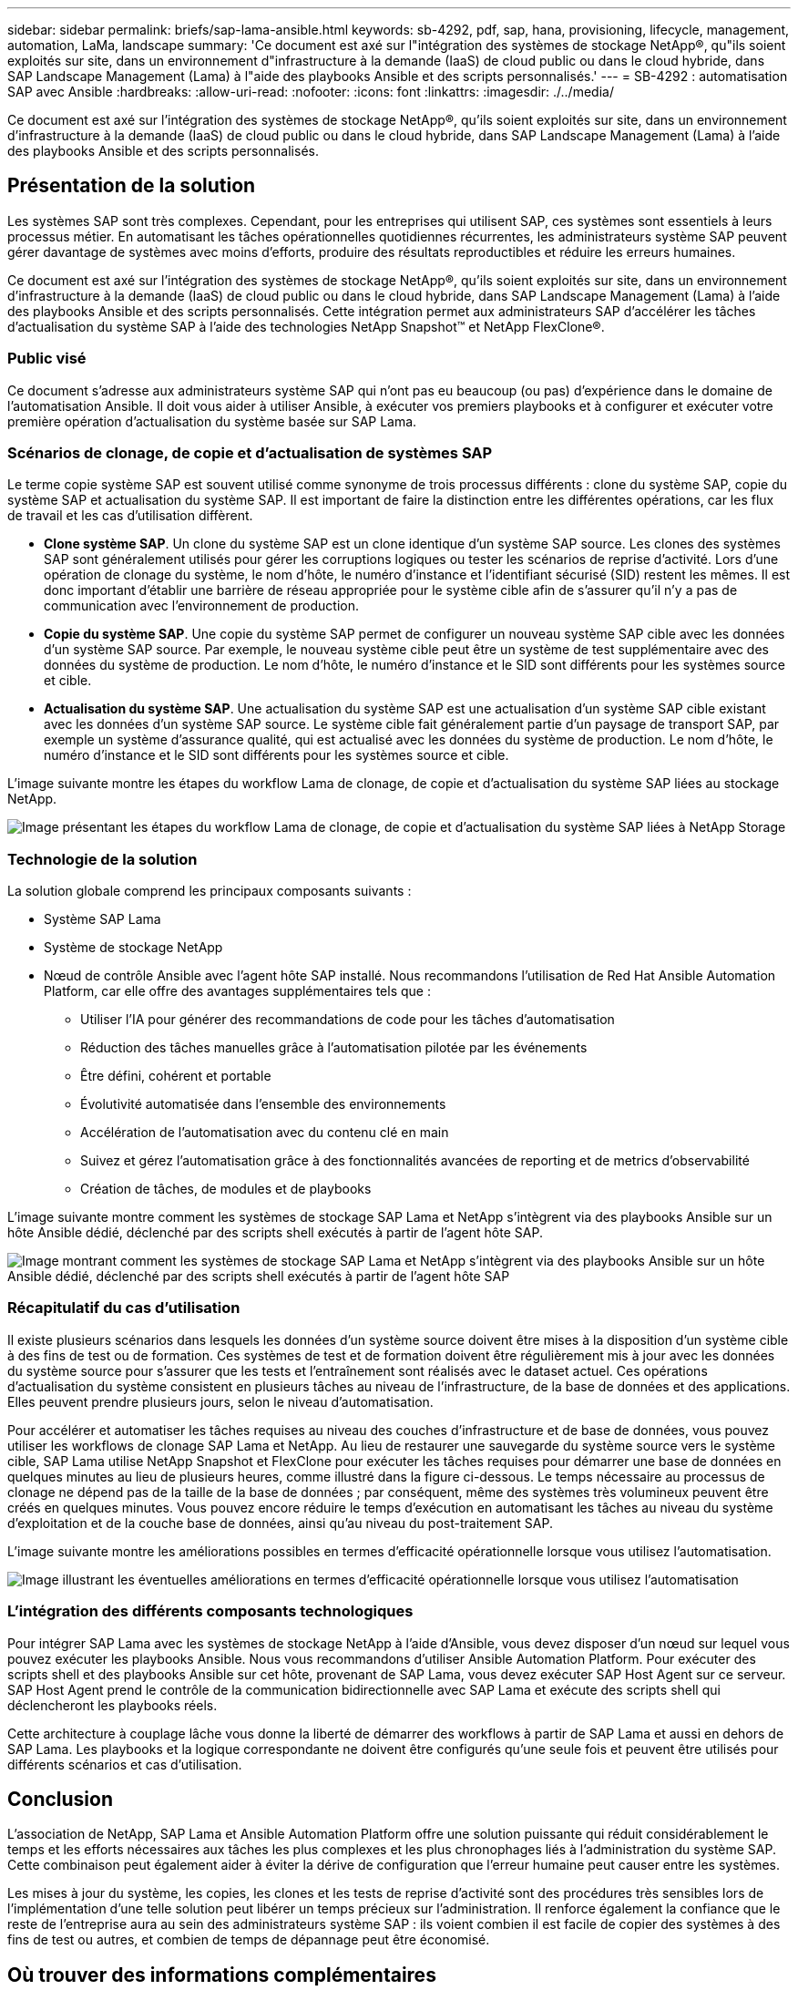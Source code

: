 ---
sidebar: sidebar 
permalink: briefs/sap-lama-ansible.html 
keywords: sb-4292, pdf, sap, hana, provisioning, lifecycle, management, automation, LaMa, landscape 
summary: 'Ce document est axé sur l"intégration des systèmes de stockage NetApp®, qu"ils soient exploités sur site, dans un environnement d"infrastructure à la demande (IaaS) de cloud public ou dans le cloud hybride, dans SAP Landscape Management (Lama) à l"aide des playbooks Ansible et des scripts personnalisés.' 
---
= SB-4292 : automatisation SAP avec Ansible
:hardbreaks:
:allow-uri-read: 
:nofooter: 
:icons: font
:linkattrs: 
:imagesdir: ./../media/


[role="lead"]
Ce document est axé sur l'intégration des systèmes de stockage NetApp®, qu'ils soient exploités sur site, dans un environnement d'infrastructure à la demande (IaaS) de cloud public ou dans le cloud hybride, dans SAP Landscape Management (Lama) à l'aide des playbooks Ansible et des scripts personnalisés.



== Présentation de la solution

Les systèmes SAP sont très complexes. Cependant, pour les entreprises qui utilisent SAP, ces systèmes sont essentiels à leurs processus métier. En automatisant les tâches opérationnelles quotidiennes récurrentes, les administrateurs système SAP peuvent gérer davantage de systèmes avec moins d'efforts, produire des résultats reproductibles et réduire les erreurs humaines.

Ce document est axé sur l'intégration des systèmes de stockage NetApp®, qu'ils soient exploités sur site, dans un environnement d'infrastructure à la demande (IaaS) de cloud public ou dans le cloud hybride, dans SAP Landscape Management (Lama) à l'aide des playbooks Ansible et des scripts personnalisés. Cette intégration permet aux administrateurs SAP d'accélérer les tâches d'actualisation du système SAP à l'aide des technologies NetApp Snapshot™ et NetApp FlexClone®.



=== Public visé

Ce document s'adresse aux administrateurs système SAP qui n'ont pas eu beaucoup (ou pas) d'expérience dans le domaine de l'automatisation Ansible. Il doit vous aider à utiliser Ansible, à exécuter vos premiers playbooks et à configurer et exécuter votre première opération d'actualisation du système basée sur SAP Lama.



=== Scénarios de clonage, de copie et d'actualisation de systèmes SAP

Le terme copie système SAP est souvent utilisé comme synonyme de trois processus différents : clone du système SAP, copie du système SAP et actualisation du système SAP. Il est important de faire la distinction entre les différentes opérations, car les flux de travail et les cas d'utilisation diffèrent.

* *Clone système SAP*. Un clone du système SAP est un clone identique d'un système SAP source. Les clones des systèmes SAP sont généralement utilisés pour gérer les corruptions logiques ou tester les scénarios de reprise d'activité. Lors d'une opération de clonage du système, le nom d'hôte, le numéro d'instance et l'identifiant sécurisé (SID) restent les mêmes. Il est donc important d'établir une barrière de réseau appropriée pour le système cible afin de s'assurer qu'il n'y a pas de communication avec l'environnement de production.
* *Copie du système SAP*. Une copie du système SAP permet de configurer un nouveau système SAP cible avec les données d'un système SAP source. Par exemple, le nouveau système cible peut être un système de test supplémentaire avec des données du système de production. Le nom d'hôte, le numéro d'instance et le SID sont différents pour les systèmes source et cible.
* *Actualisation du système SAP*. Une actualisation du système SAP est une actualisation d'un système SAP cible existant avec les données d'un système SAP source. Le système cible fait généralement partie d'un paysage de transport SAP, par exemple un système d'assurance qualité, qui est actualisé avec les données du système de production. Le nom d'hôte, le numéro d'instance et le SID sont différents pour les systèmes source et cible.


L'image suivante montre les étapes du workflow Lama de clonage, de copie et d'actualisation du système SAP liées au stockage NetApp.

image:sap-lama-image1.png["Image présentant les étapes du workflow Lama de clonage, de copie et d'actualisation du système SAP liées à NetApp Storage"]



=== Technologie de la solution

La solution globale comprend les principaux composants suivants :

* Système SAP Lama
* Système de stockage NetApp
* Nœud de contrôle Ansible avec l'agent hôte SAP installé. Nous recommandons l'utilisation de Red Hat Ansible Automation Platform, car elle offre des avantages supplémentaires tels que :
+
** Utiliser l'IA pour générer des recommandations de code pour les tâches d'automatisation
** Réduction des tâches manuelles grâce à l'automatisation pilotée par les événements
** Être défini, cohérent et portable
** Évolutivité automatisée dans l'ensemble des environnements
** Accélération de l'automatisation avec du contenu clé en main
** Suivez et gérez l'automatisation grâce à des fonctionnalités avancées de reporting et de metrics d'observabilité
** Création de tâches, de modules et de playbooks




L'image suivante montre comment les systèmes de stockage SAP Lama et NetApp s'intègrent via des playbooks Ansible sur un hôte Ansible dédié, déclenché par des scripts shell exécutés à partir de l'agent hôte SAP.

image:sap-lama-image2.png["Image montrant comment les systèmes de stockage SAP Lama et NetApp s'intègrent via des playbooks Ansible sur un hôte Ansible dédié, déclenché par des scripts shell exécutés à partir de l'agent hôte SAP"]



=== Récapitulatif du cas d'utilisation

Il existe plusieurs scénarios dans lesquels les données d'un système source doivent être mises à la disposition d'un système cible à des fins de test ou de formation. Ces systèmes de test et de formation doivent être régulièrement mis à jour avec les données du système source pour s'assurer que les tests et l'entraînement sont réalisés avec le dataset actuel. Ces opérations d'actualisation du système consistent en plusieurs tâches au niveau de l'infrastructure, de la base de données et des applications. Elles peuvent prendre plusieurs jours, selon le niveau d'automatisation.

Pour accélérer et automatiser les tâches requises au niveau des couches d'infrastructure et de base de données, vous pouvez utiliser les workflows de clonage SAP Lama et NetApp. Au lieu de restaurer une sauvegarde du système source vers le système cible, SAP Lama utilise NetApp Snapshot et FlexClone pour exécuter les tâches requises pour démarrer une base de données en quelques minutes au lieu de plusieurs heures, comme illustré dans la figure ci-dessous. Le temps nécessaire au processus de clonage ne dépend pas de la taille de la base de données ; par conséquent, même des systèmes très volumineux peuvent être créés en quelques minutes. Vous pouvez encore réduire le temps d'exécution en automatisant les tâches au niveau du système d'exploitation et de la couche base de données, ainsi qu'au niveau du post-traitement SAP.

L'image suivante montre les améliorations possibles en termes d'efficacité opérationnelle lorsque vous utilisez l'automatisation.

image:sap-lama-image3.png["Image illustrant les éventuelles améliorations en termes d'efficacité opérationnelle lorsque vous utilisez l'automatisation"]



=== L'intégration des différents composants technologiques

Pour intégrer SAP Lama avec les systèmes de stockage NetApp à l'aide d'Ansible, vous devez disposer d'un nœud sur lequel vous pouvez exécuter les playbooks Ansible. Nous vous recommandons d'utiliser Ansible Automation Platform. Pour exécuter des scripts shell et des playbooks Ansible sur cet hôte, provenant de SAP Lama, vous devez exécuter SAP Host Agent sur ce serveur. SAP Host Agent prend le contrôle de la communication bidirectionnelle avec SAP Lama et exécute des scripts shell qui déclencheront les playbooks réels.

Cette architecture à couplage lâche vous donne la liberté de démarrer des workflows à partir de SAP Lama et aussi en dehors de SAP Lama. Les playbooks et la logique correspondante ne doivent être configurés qu'une seule fois et peuvent être utilisés pour différents scénarios et cas d'utilisation.



== Conclusion

L'association de NetApp, SAP Lama et Ansible Automation Platform offre une solution puissante qui réduit considérablement le temps et les efforts nécessaires aux tâches les plus complexes et les plus chronophages liés à l'administration du système SAP. Cette combinaison peut également aider à éviter la dérive de configuration que l'erreur humaine peut causer entre les systèmes.

Les mises à jour du système, les copies, les clones et les tests de reprise d'activité sont des procédures très sensibles lors de l'implémentation d'une telle solution peut libérer un temps précieux sur l'administration. Il renforce également la confiance que le reste de l'entreprise aura au sein des administrateurs système SAP : ils voient combien il est facile de copier des systèmes à des fins de test ou autres, et combien de temps de dépannage peut être économisé.



== Où trouver des informations complémentaires

Pour en savoir plus sur les informations données dans ce livre blanc, consultez ces documents et sites web :

* link:https://github.com/sap-linuxlab/demo.netapp_ontap/blob/main/netapp_ontap.md["Automatisation des opérations quotidiennes 1 et 2 à l'aide des playbooks Ansible pour NetApp ONTAP®"]
* link:https://netapp.io/2018/10/08/getting-started-with-netapp-and-ansible-install-ansible/["Documentation Ansible propre à NetApp"]
* link:https://docs.ansible.com/ansible/latest/collections/netapp/ontap/index.html["Modules NetApp ONTAP Ansible et documentation complète"]
* link:https://www.redhat.com/en/technologies/management/ansible/features["Red Hat Ansible Automation Platform"]




== Historique des versions

[cols="25,25,50"]
|===
| Version | Date | Mettre à jour le résumé 


| Version 0.1 | 03.2023 | 1er projet. 


| Version 0.2 | 01.2024 | Révision et quelques corrections mineures 


| Version 0.3 | 06.2024 | Converti au format html 
|===